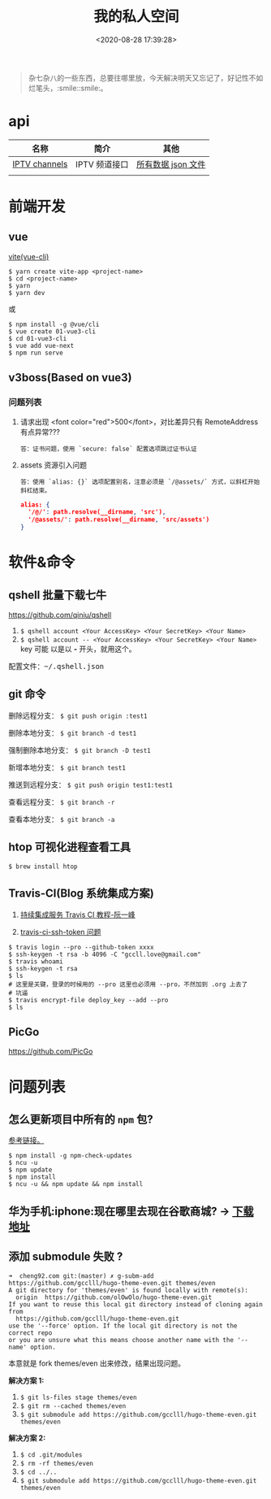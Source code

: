 #+TITLE: 我的私人空间
#+DATE: <2020-08-28 17:39:28>
#+TAGS[]: soft, macos, window
#+CATEGORIES[]: tools
#+LANGUAGE: zh-cn
#+STARTUP: indent

#+begin_quote
杂七杂八的一些东西，总要往哪里放，今天解决明天又忘记了，好记性不如烂笔头，:smile::smile:。
#+end_quote

* api

| 名称          | 简介         | 其他               |
|---------------+--------------+--------------------|
| [[https://github.com/iptv-org/iptv][IPTV channels]] | IPTV 频道接口 | [[https://iptv-org.github.io/iptv/channels.json][所有数据 json 文件]] |
|               |              |                    |

* 前端开发
** vue
[[https://github.com/vitejs/vite][vite(vue-cli)]]

#+begin_src shell
  $ yarn create vite-app <project-name>
  $ cd <project-name>
  $ yarn
  $ yarn dev
#+end_src

或

#+begin_src shell
  $ npm install -g @vue/cli
  $ vue create 01-vue3-cli
  $ cd 01-vue3-cli
  $ vue add vue-next
  $ npm run serve
#+end_src
** v3boss(Based on vue3)

*** 问题列表

1. 请求出现 <font color="red">500</font>，对比差异只有 RemoteAddress 有点异常???

   #+begin_example
   答：证书问题，使用 `secure: false` 配置选项跳过证书认证
   #+end_example

2. assets 资源引入问题

   #+begin_example
   答：使用 `alias: {}` 选项配置别名，注意必须是 `/@assets/` 方式，以斜杠开始斜杠结束。
   #+end_example
   
   #+begin_src json
     alias: {
       '/@/': path.resolve(__dirname, 'src'),
       '/@assets/': path.resolve(__dirname, 'src/assets')
     }
   #+end_src
   
* 软件&命令
** qshell 批量下载七牛
https://github.com/qiniu/qshell

1. ~$ qshell account <Your AccessKey> <Your SecretKey> <Your Name>~
2. ~$ qshell account -- <Your AccessKey> <Your SecretKey> <Your Name>~ key 可能
   以是以 *-* 开头，就用这个。
   
@@html:<kbd>@@配置文件：~/.qshell.json@@html:</kbd>@@

** git 命令

删除远程分支： ~$ git push origin :test1~

删除本地分支： ~$ git branch -d test1~

强制删除本地分支： ~$ git branch -D test1~

新增本地分支： ~$ git branch test1~

推送到远程分支： ~$ git push origin test1:test1~

查看远程分支： ~$ git branch -r~

查看本地分支： ~$ git branch -a~

** htop 可视化进程查看工具
~$ brew install htop~
** Travis-CI(Blog 系统集成方案)

1. [[http://www.ruanyifeng.com/blog/2017/12/travis_ci_tutorial.html#:~:text=Travis%20CI%20%E6%8F%90%E4%BE%9B%E7%9A%84%E6%98%AF,%E5%92%8C%E6%B5%8B%E8%AF%95%EF%BC%8C%E5%8F%8D%E9%A6%88%E8%BF%90%E8%A1%8C%E7%BB%93%E6%9E%9C%E3%80%82][持续集成服务 Travis CI 教程-阮一峰]]

2. [[https://cola.workxplay.net/ci-cd-travis-cl-and-github-use-rsync-auto-deploy/][travis-ci-ssh-token 问题]]

#+begin_src shell
  $ travis login --pro --github-token xxxx
  $ ssh-keygen -t rsa -b 4096 -C "gccll.love@gmail.com"
  $ travis whoami
  $ ssh-keygen -t rsa
  $ ls
  # 这里是关键，登录的时候用的 --pro 这里也必须用 --pro，不然加到 .org 上去了
  # 坑逼
  $ travis encrypt-file deploy_key --add --pro
  $ ls
#+end_src

** PicGo
   
https://github.com/PicGo
* 问题列表

** 怎么更新项目中所有的 ~npm~ 包?

[[https://flaviocopes.com/update-npm-dependencies/][参考链接。]]

#+begin_src shell
  $ npm install -g npm-check-updates
  $ ncu -u
  $ npm update
  $ npm install
  $ ncu -u && npm update && npm install
#+end_src

** 华为手机:iphone:现在哪里去现在谷歌商城? -> [[https://www.huaweicentral.com/download-latest-google-play-store-application-apk/][下载地址]]
** 添加 submodule 失败 ?

#+begin_example
  ➜  cheng92.com git:(master) ✗ g-subm-add https://github.com/gcclll/hugo-theme-even.git themes/even
  A git directory for 'themes/even' is found locally with remote(s):
    origin	https://github.com/olOwOlo/hugo-theme-even.git
  If you want to reuse this local git directory instead of cloning again from
    https://github.com/gcclll/hugo-theme-even.git
  use the '--force' option. If the local git directory is not the correct repo
  or you are unsure what this means choose another name with the '--name' option.
#+end_example

本意就是 fork themes/even 出来修改，结果出现问题。

*解决方案 1:*

1. ~$ git ls-files stage themes/even~
2. ~$ git rm --cached themes/even~
3. ~$ git submodule add https://github.com/gcclll/hugo-theme-even.git themes/even~

*解决方案 2:*

1. ~$ cd .git/modules~
2. ~$ rm -rf themes/even~
3. ~$ cd ../..~
4. ~$ git submodule add https://github.com/gcclll/hugo-theme-even.git themes/even~
